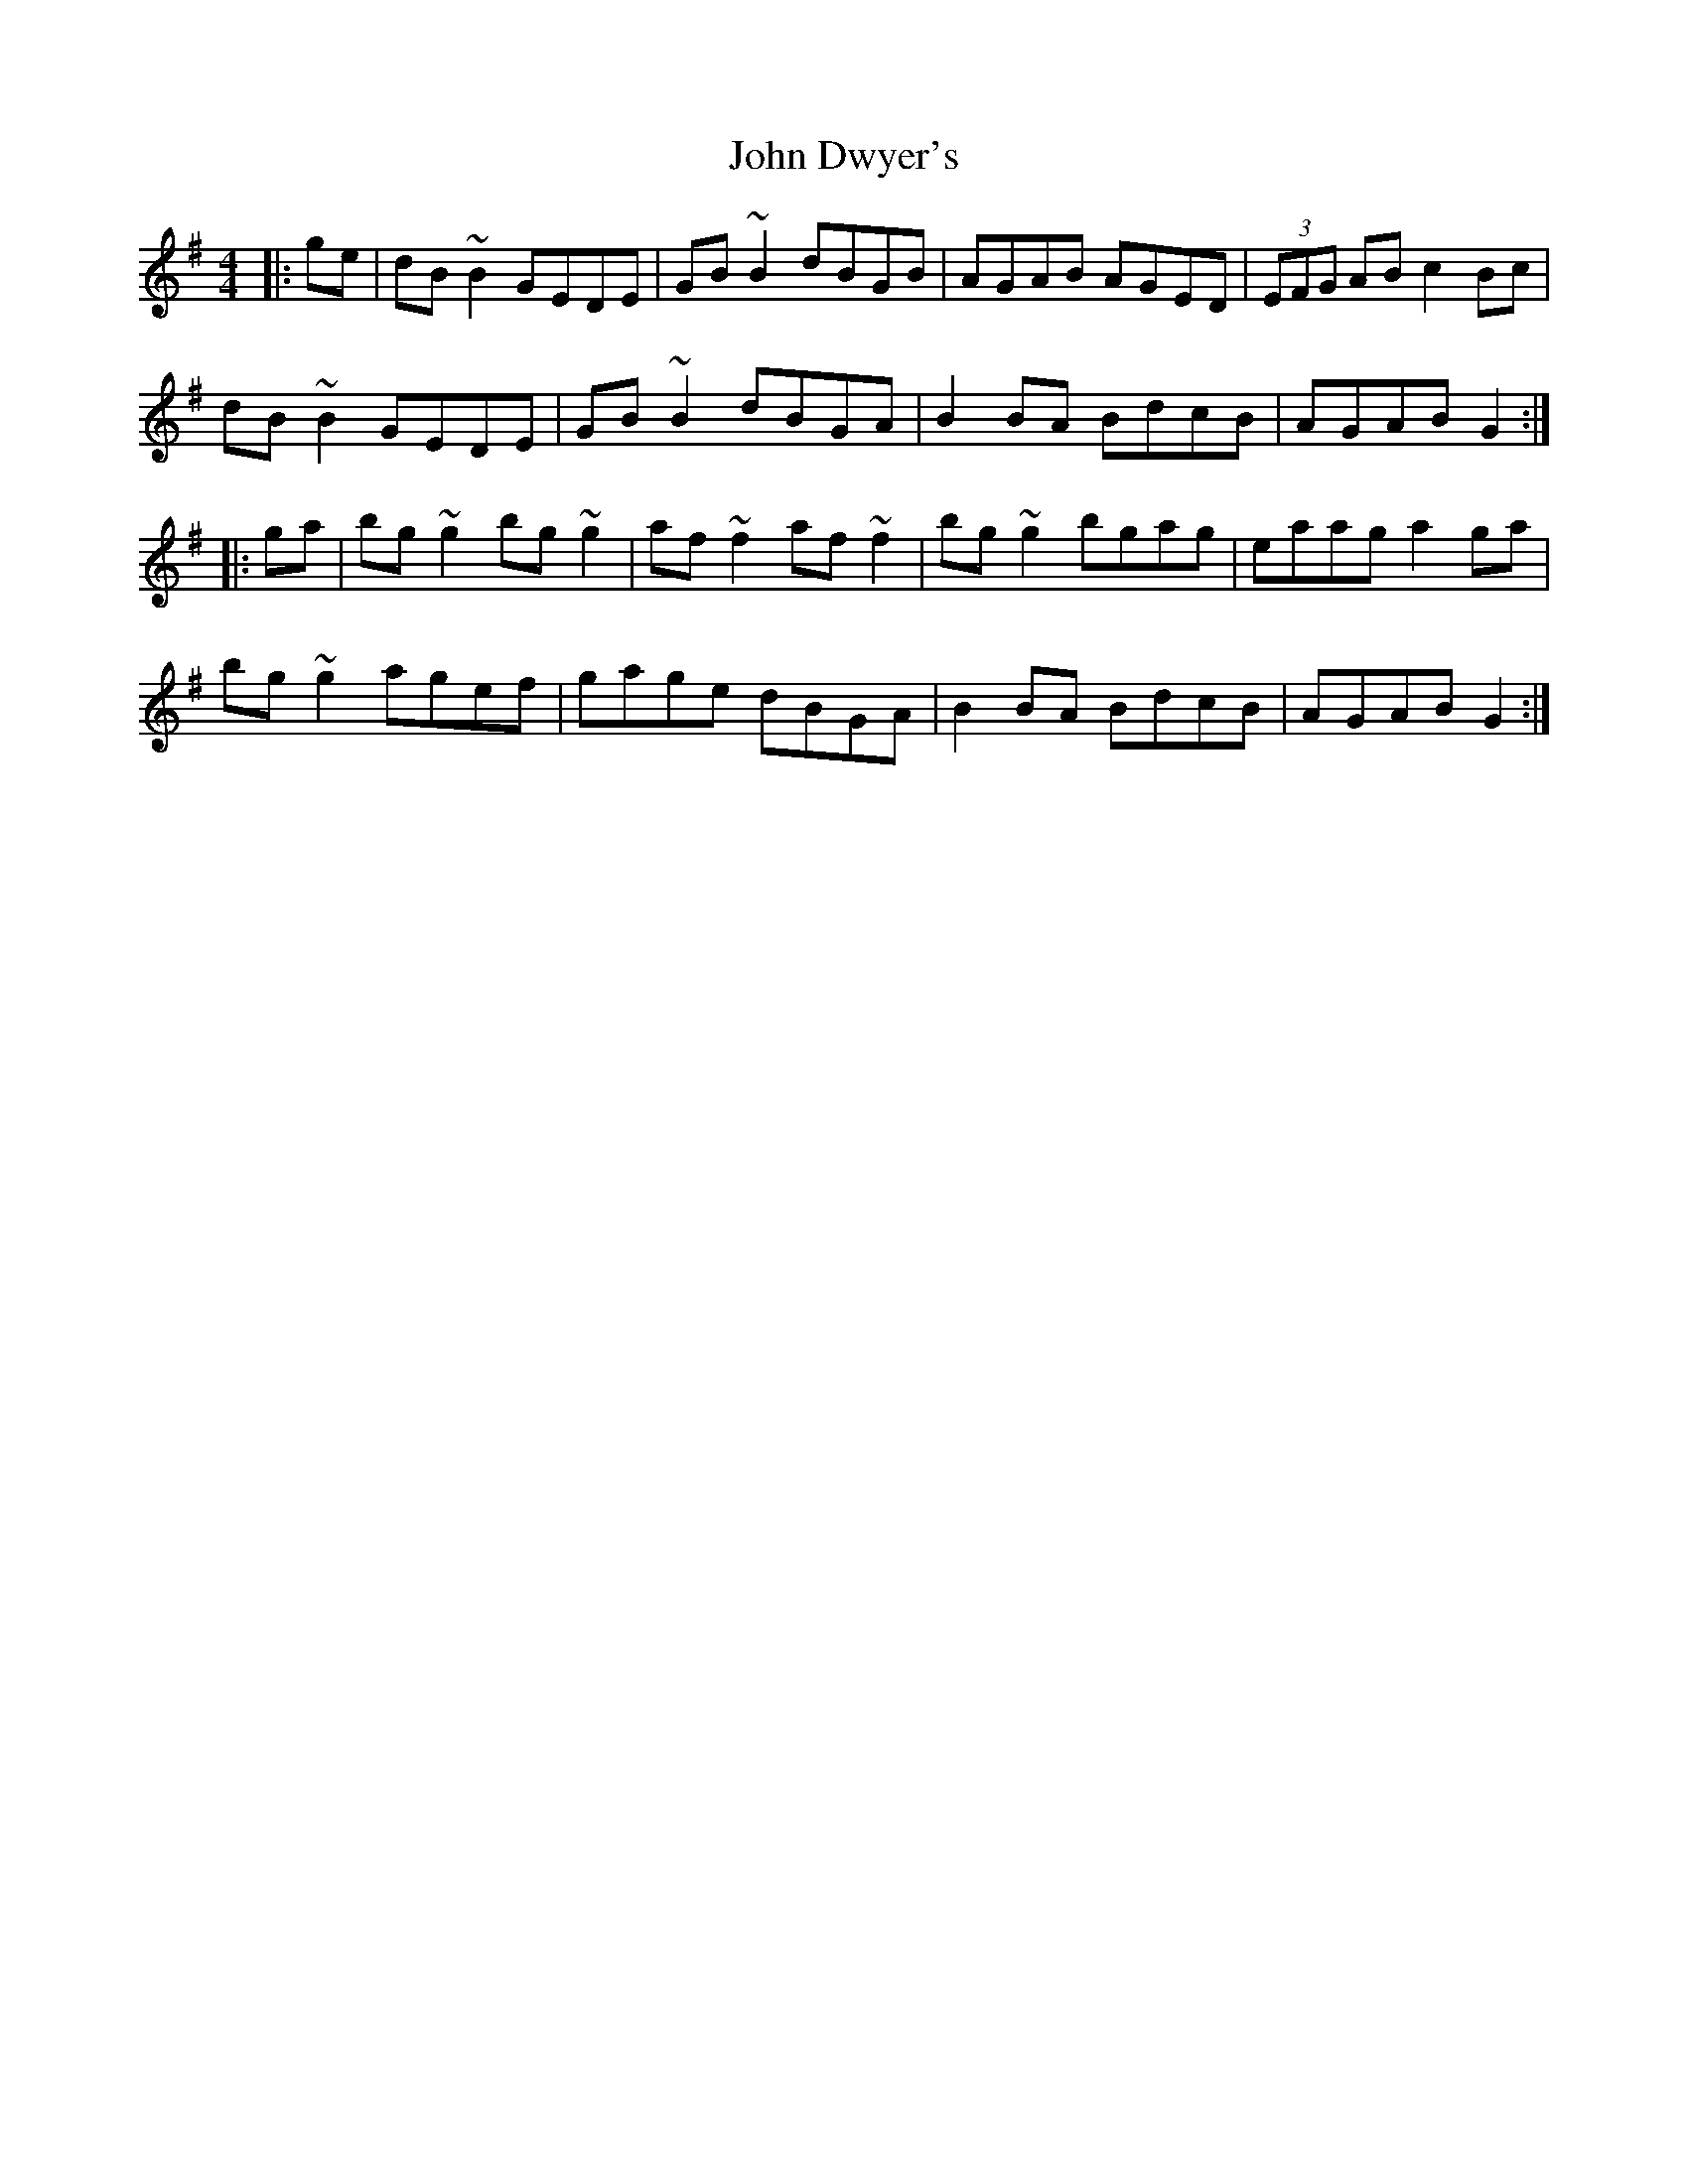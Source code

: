 X: 20414
T: John Dwyer's
R: reel
M: 4/4
K: Gmajor
|:ge|dB~B2 GEDE|GB~B2 dBGB|AGAB AGED|(3EFG AB c2Bc|
dB~B2 GEDE|GB~B2 dBGA|B2BA BdcB|AGAB G2:|
|:ga|bg~g2 bg~g2|af~f2 af~f2|bg~g2 bgag|eaag a2ga|
bg~g2 agef|gage dBGA|B2BA BdcB|AGAB G2:|

